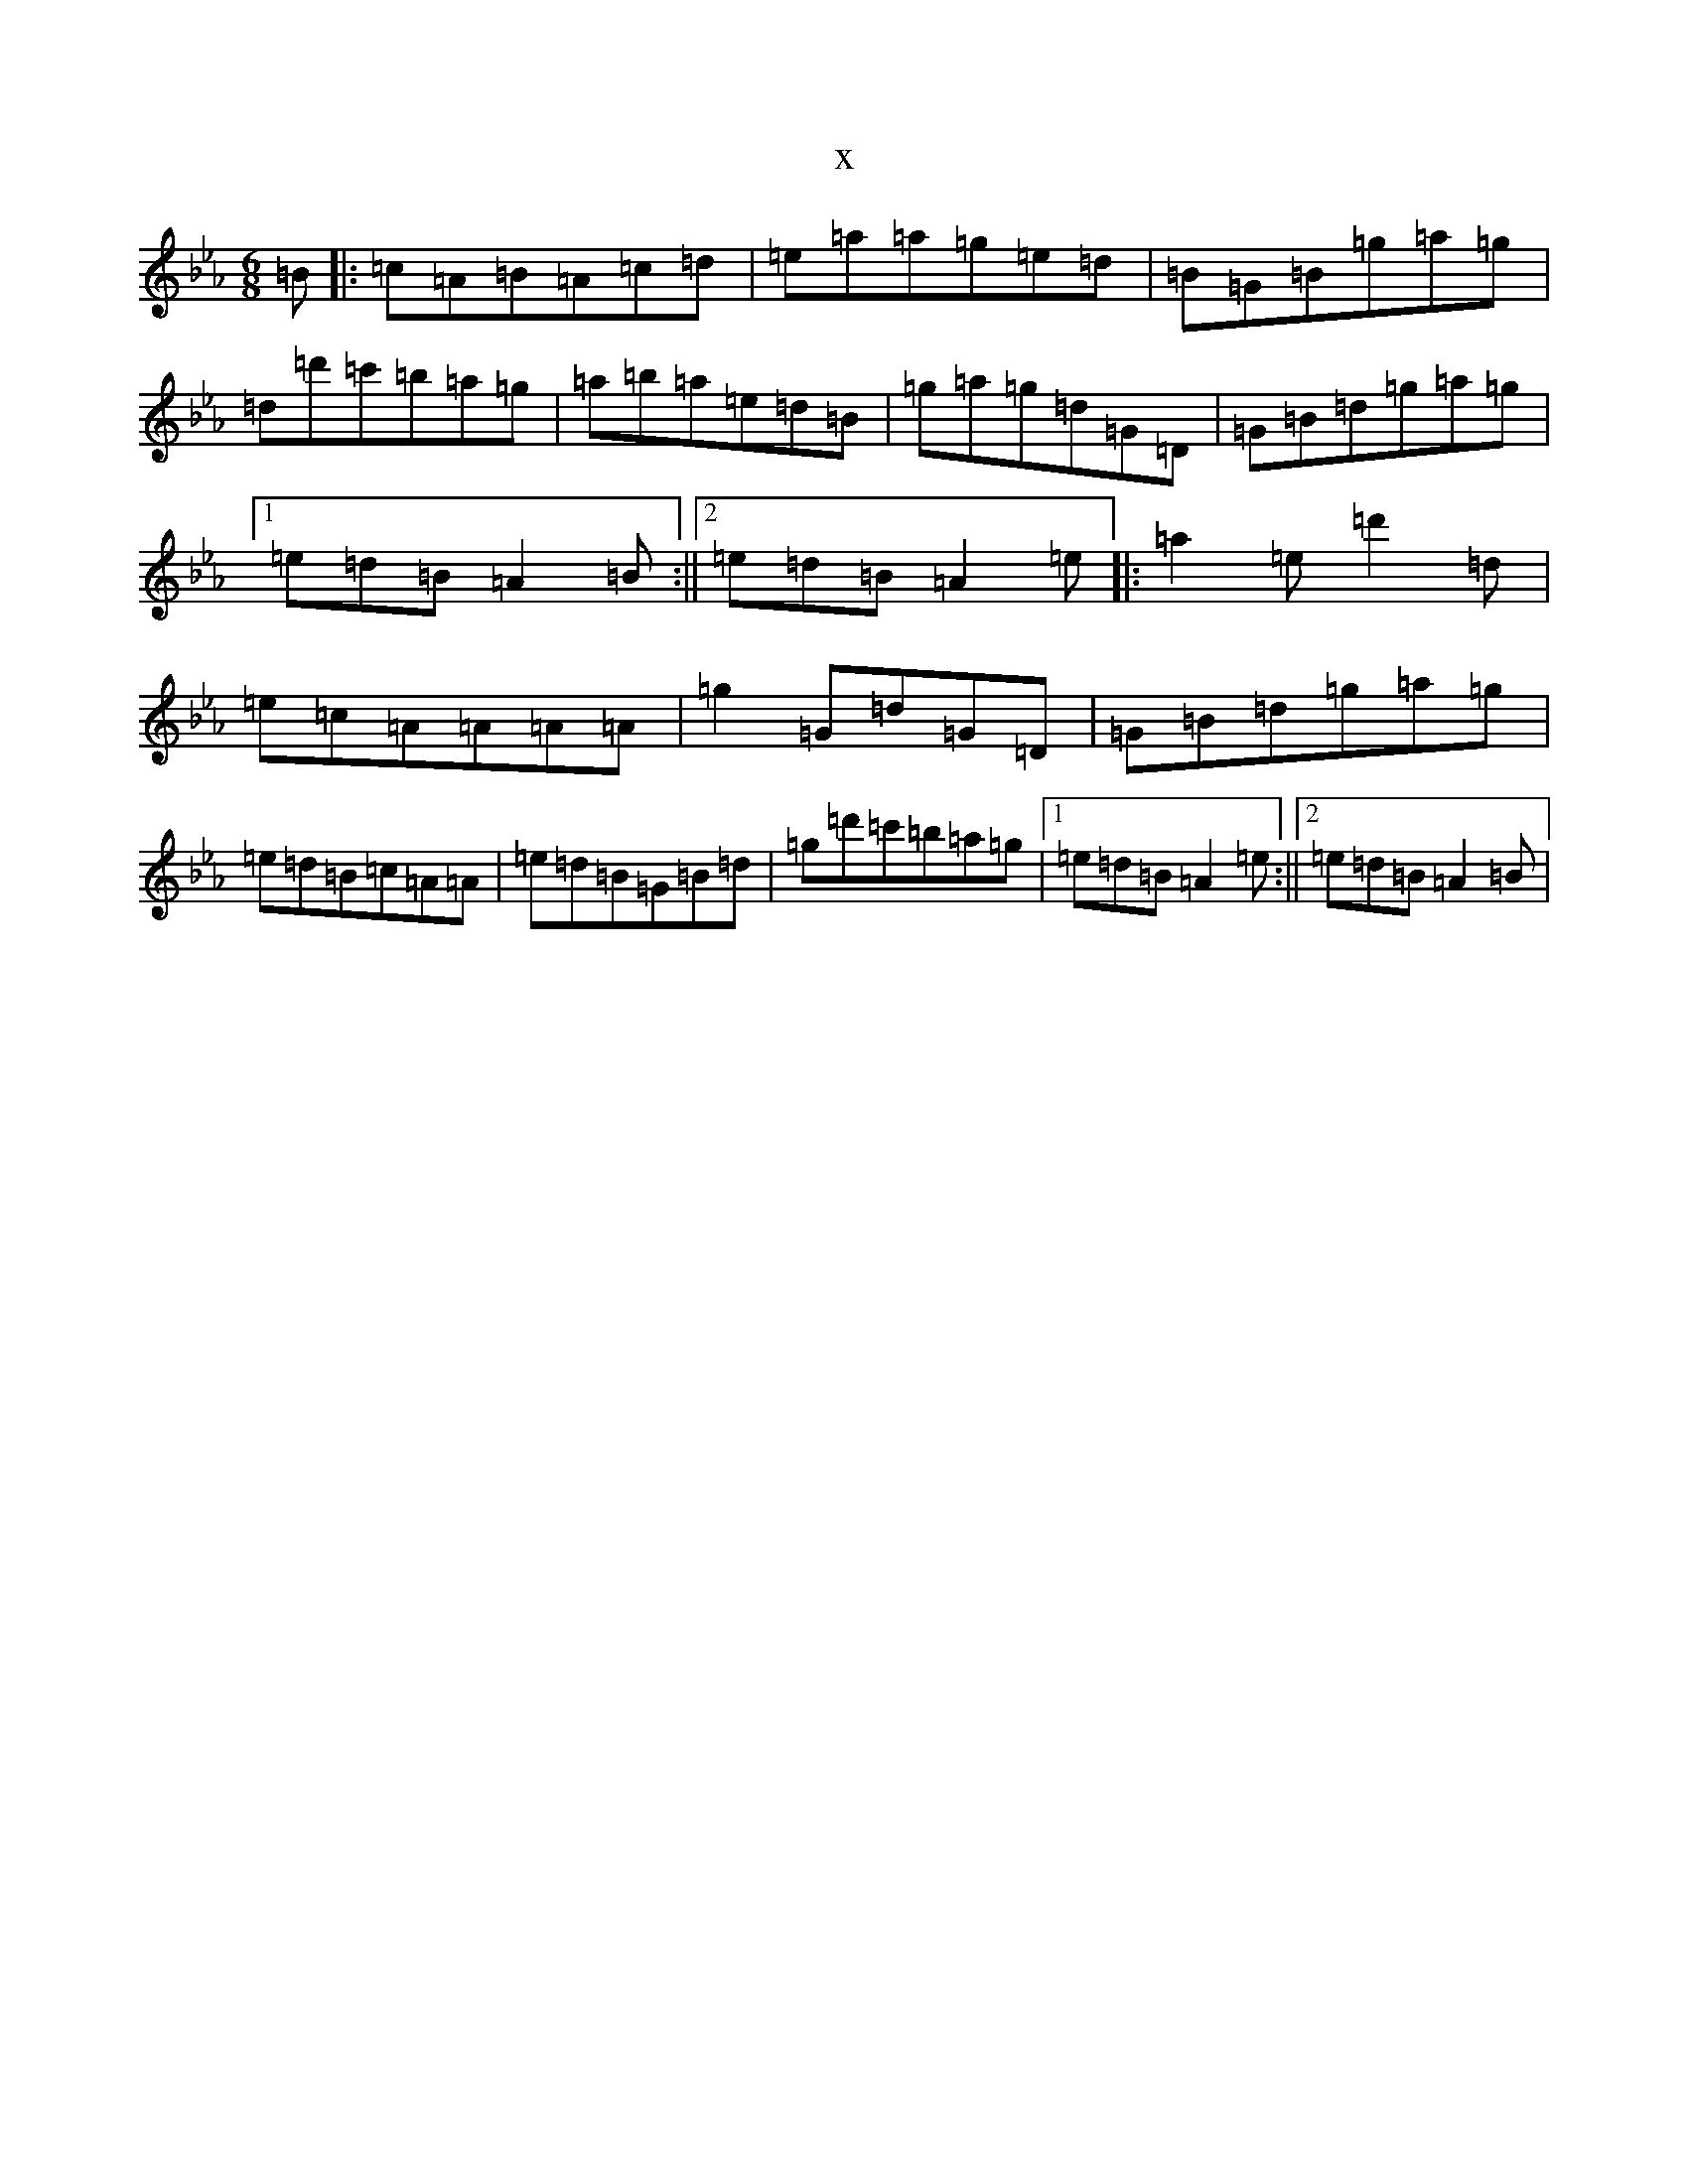 X:12705
T:x
L:1/8
M:6/8
K: C minor
=B|:=c=A=B=A=c=d|=e=a=a=g=e=d|=B=G=B=g=a=g|=d=d'=c'=b=a=g|=a=b=a=e=d=B|=g=a=g=d=G=D|=G=B=d=g=a=g|1=e=d=B=A2=B:||2=e=d=B=A2=e|:=a2=e=d'2=d|=e=c=A=A=A=A|=g2=G=d=G=D|=G=B=d=g=a=g|=e=d=B=c=A=A|=e=d=B=G=B=d|=g=d'=c'=b=a=g|1=e=d=B=A2=e:||2=e=d=B=A2=B|